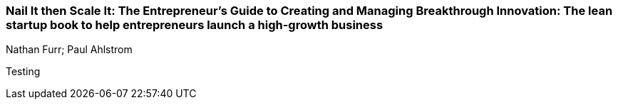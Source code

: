=== Nail It then Scale It: The Entrepreneur's Guide to Creating and Managing Breakthrough Innovation: The lean startup book to help entrepreneurs launch a high-growth business
Nathan Furr; Paul Ahlstrom

:dsa: {'subjects': ['Business']}

Testing